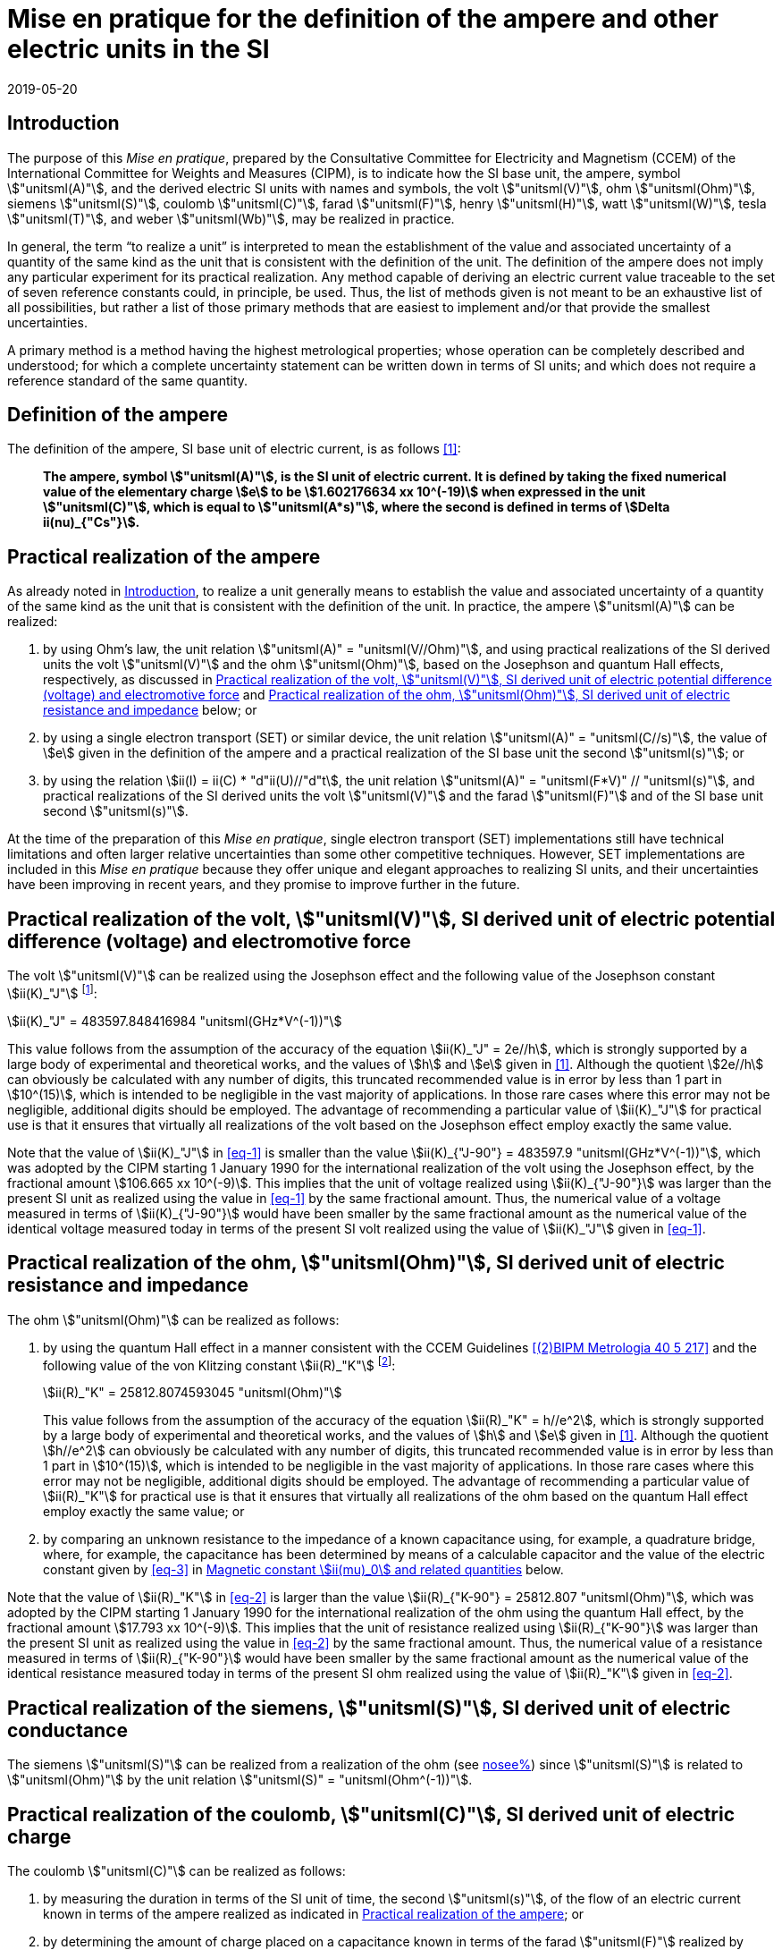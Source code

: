 = Mise en pratique for the definition of the ampere and other electric units in the SI
:appendix-id: 2
:partnumber: 4.1
:edition: 9
:copyright-year: 2019
:revdate: 2019-05-20
:language: en
:title-appendix-en: Mise en pratique
:title-appendix-fr: Mise en pratique
:title-part-en: Mise en pratique for the definition of the ampere and other electric units in the SI
:title-part-fr: Mise en pratique de la définition de l'ampère et d'autres unités électriques
:title-en: The International System of Units
:title-fr: Le système international d'unités
:doctype: mise-en-pratique
:docnumber: SI MEP A1
:committee-acronym: CCEM
:committee-en: Consultative Committee for Electricity and Magnetism
:committee-fr: Comité consultatif d'électricité et magnétisme
:docstage: in-force
:si-aspect: A_e
:imagesdir: images
:mn-document-class: bipm
:mn-output-extensions: xml,html,pdf,rxl
:local-cache-only:
:data-uri-image:

[[sec-1]]
== Introduction

The purpose of this _Mise en pratique_, prepared by the Consultative Committee for
Electricity and Magnetism (CCEM) of the International Committee for Weights and Measures
(CIPM), is to indicate how the SI base unit, the ampere, symbol stem:["unitsml(A)"], and
the derived electric SI units with names and symbols, the volt stem:["unitsml(V)"], ohm
stem:["unitsml(Ohm)"], siemens stem:["unitsml(S)"], coulomb stem:["unitsml(C)"], farad
stem:["unitsml(F)"], henry stem:["unitsml(H)"], watt stem:["unitsml(W)"], tesla
stem:["unitsml(T)"], and weber stem:["unitsml(Wb)"], may be realized in practice.

In general, the term "`to realize a unit`" is interpreted to mean the establishment of
the value and associated uncertainty of a quantity of the same kind as the unit that is
consistent with the definition of the unit. The definition of the ampere does not imply
any particular experiment for its practical realization. Any method capable of deriving
an electric current value traceable to the set of seven reference constants could, in
principle, be used. Thus, the list of methods given is not meant to be an exhaustive
list of all possibilities, but rather a list of those primary methods that are easiest
to implement and/or that provide the smallest uncertainties.

A primary method is a method having the highest metrological properties; whose operation
can be completely described and understood; for which a complete uncertainty statement
can be written down in terms of SI units; and which does not require a reference
standard of the same quantity.


== Definition of the ampere

The definition of the ampere, SI base unit of electric current, is as follows <<bipm>>:

____
*The ampere, symbol stem:["unitsml(A)"], is the SI unit of electric current. It is
defined by taking the fixed numerical value of the elementary charge stem:[e] to be
stem:[1.602176634 xx 10^(-19)] when expressed in the unit stem:["unitsml(C)"], which is
equal to stem:["unitsml(A*s)"], where the second is defined in terms of stem:[Delta
ii(nu)_{"Cs"}].*
____


[[sec-3]]
== Practical realization of the ampere

As already noted in <<sec-1>>, to realize a unit generally means to establish the value
and associated uncertainty of a quantity of the same kind as the unit that is consistent
with the definition of the unit. In practice, the ampere stem:["unitsml(A)"] can be
realized:

. by using Ohm's law, the unit relation stem:["unitsml(A)" = "unitsml(V//Ohm)"], and
using practical realizations of the SI
derived units the volt stem:["unitsml(V)"] and the ohm stem:["unitsml(Ohm)"], based on
the Josephson and quantum Hall effects,
respectively, as discussed in <<sec-4>> and <<sec-5>> below; or

. by using a single electron transport (SET) or similar device, the unit relation
stem:["unitsml(A)" = "unitsml(C//s)"], the
value of stem:[e] given in the definition of the ampere and a practical realization of
the SI base unit the second stem:["unitsml(s)"]; or

. by using the relation stem:[ii(I) = ii(C) * "d"ii(U)//"d"t], the unit relation
stem:["unitsml(A)" = "unitsml(F*V)" // "unitsml(s)"], and practical realizations of the
SI derived units the volt stem:["unitsml(V)"] and the farad stem:["unitsml(F)"] and of
the SI base unit second stem:["unitsml(s)"].

At the time of the preparation of this _Mise en pratique_, single electron transport (SET)
implementations still have technical limitations and often larger relative uncertainties
than some
other competitive techniques. However, SET implementations are included in this _Mise en
pratique_
because they offer unique and elegant approaches to realizing SI units, and their
uncertainties have
been improving in recent years, and they promise to improve further in the future.


[[sec-4]]
== Practical realization of the volt, stem:["unitsml(V)"], SI derived unit of electric potential difference (voltage) and electromotive force

The volt stem:["unitsml(V)"] can be realized using the Josephson effect and the
following value of the Josephson constant stem:[ii(K)_"J"] footnote:[This value has been
calculated to 15 significant digits.]:

[[eq-1]]
[stem]
++++
ii(K)_"J" = 483597.848416984 "unitsml(GHz*V^(-1))"
++++

This value follows from the assumption of the accuracy of the equation stem:[ii(K)_"J" =
2e//h], which is strongly
supported by a large body of experimental and theoretical works, and the values of
stem:[h] and stem:[e] given in
<<bipm>>. Although the quotient stem:[2e//h] can obviously be calculated with any number
of digits, this truncated
recommended value is in error by less than 1 part in stem:[10^(15)], which is intended
to be negligible in the
vast majority of applications. In those rare cases where this error may not be
negligible, additional
digits should be employed. The advantage of recommending a particular value of
stem:[ii(K)_"J"] for practical use
is that it ensures that virtually all realizations of the volt based on the Josephson
effect employ exactly the same value.

Note that the value of stem:[ii(K)_"J"] in <<eq-1>> is smaller than the value
stem:[ii(K)_{"J-90"} = 483597.9 "unitsml(GHz*V^(-1))"], which was
adopted by the CIPM starting 1 January 1990 for the international realization of the
volt using the
Josephson effect, by the fractional amount stem:[106.665 xx 10^(-9)]. This implies that
the unit of voltage
realized using stem:[ii(K)_{"J-90"}] was larger than the present SI unit as realized
using the value in <<eq-1>> by the
same fractional amount. Thus, the numerical value of a voltage measured in terms of
stem:[ii(K)_{"J-90"}] would
have been smaller by the same fractional amount as the numerical value of the identical
voltage measured today in terms of the present SI volt realized using the value of
stem:[ii(K)_"J"] given in <<eq-1>>.


[[sec-5]]
== Practical realization of the ohm, stem:["unitsml(Ohm)"], SI derived unit of electric resistance and impedance

The ohm stem:["unitsml(Ohm)"] can be realized as follows:

. by using the quantum Hall effect in a manner consistent with the CCEM Guidelines
<<delahaye>> and the following value of the von Klitzing constant stem:[ii(R)_"K"]
footnote:[This value has been calculated to 15 significant digits.]:
+
--
[[eq-2]]
[stem]
++++
ii(R)_"K" = 25812.8074593045 "unitsml(Ohm)"
++++

This value follows from the assumption of the accuracy of the equation stem:[ii(R)_"K" =
h//e^2], which is
strongly supported by a large body of experimental and theoretical works, and the values
of stem:[h]
and stem:[e] given in <<bipm>>. Although the quotient stem:[h//e^2] can obviously be
calculated with any number
of digits, this truncated recommended value is in error by less than 1 part in
stem:[10^(15)], which is
intended to be negligible in the vast majority of applications. In those rare cases
where this
error may not be negligible, additional digits should be employed. The advantage of
recommending a particular value of stem:[ii(R)_"K"] for practical use is that it ensures
that virtually all
realizations of the ohm based on the quantum Hall effect employ exactly the same value; or
--

. by comparing an unknown resistance to the impedance of a known capacitance using, for
example, a quadrature bridge, where, for example, the capacitance has been determined by
means of a calculable capacitor and the value of the electric constant given by <<eq-3>> in
<<magnetic_constant>> below.

Note that the value of stem:[ii(R)_"K"] in <<eq-2>> is larger than the value
stem:[ii(R)_{"K-90"} = 25812.807 "unitsml(Ohm)"], which was adopted
by the CIPM starting 1 January 1990 for the international realization of the ohm using
the quantum
Hall effect, by the fractional amount stem:[17.793 xx 10^(-9)]. This implies that the
unit of resistance realized
using stem:[ii(R)_{"K-90"}] was larger than the present SI unit as realized using the
value in <<eq-2>> by the same
fractional amount. Thus, the numerical value of a resistance measured in terms of
stem:[ii(R)_{"K-90"}] would have
been smaller by the same fractional amount as the numerical value of the identical
resistance
measured today in terms of the present SI ohm realized using the value of
stem:[ii(R)_"K"] given in <<eq-2>>.


== Practical realization of the siemens, stem:["unitsml(S)"], SI derived unit of electric conductance

The siemens stem:["unitsml(S)"] can be realized from a realization of the ohm (see
<<sec-5,nosee%>>) since stem:["unitsml(S)"] is related to stem:["unitsml(Ohm)"] by the
unit relation stem:["unitsml(S)" = "unitsml(Ohm^(-1))"].


== Practical realization of the coulomb, stem:["unitsml(C)"], SI derived unit of electric charge

The coulomb stem:["unitsml(C)"] can be realized as follows:

. by measuring the duration in terms of the SI unit of time, the second
stem:["unitsml(s)"], of the flow of an
electric current known in terms of the ampere realized as indicated in <<sec-3>>; or

. by determining the amount of charge placed on a capacitance known in terms of the
farad stem:["unitsml(F)"] realized by method <<item-8a>> or <<item-8b>>, using the unit
relation stem:["unitsml(C)" = "unitsml(F*V,symbol:F cdot V)"] and by measuring the
voltage across the capacitance in terms of the volt stem:["unitsml(V)"] as realized by
the Josephson effect and the value of the Josephson constant given in <<eq-1>> (see
<<sec-4,nosee%>>); or

. by using a SET or similar device to transfer a known amount of charge based on the
value of stem:[e], given in the definition of the ampere, onto a suitable circuit element.


[[sec-8]]
== Practical realization of the farad, stem:["unitsml(F)"], SI derived unit of capacitance

The farad stem:["unitsml(F)"] can be realized as follows:

. [[item-8a]]by comparing the impedance of a known resistance obtained using the quantum
Hall effect and the value of the von Klitzing constant given in <<eq-2>> (see
<<sec-5>>), including a quantized Hall resistance itself, to the impedance of an unknown
capacitance using, for example, a quadrature bridge; or

. [[item-8b]]by using a calculable capacitor and the value of the electric constant
given by <<eq-3>>.


== Practical realization of the henry, stem:["unitsml(H)"], SI derived unit of inductance

The henry stem:["unitsml(H)"] can be realized as follows:

. by comparing the impedance of an unknown inductance to the impedance of a known
capacitance with the aid of known resistances using, for example, a Maxwell-Wien bridge,
where the known capacitance and resistances have been determined, for example, from the
quantum Hall effect and the value of stem:[ii(R)_"K"] given in <<eq-2>> (see <<sec-5>>
and <<sec-8>>); or

. by using a calculable inductor of, for example, the Campbell type of mutual inductor
and the value of the magnetic constant stem:[ii(mu)_0] given by <<eq-6>>.


== Practical realization of the watt, stem:["unitsml(W)"], SI derived unit of power

The watt stem:["unitsml(W)"] can be realized using electrical units by using the fact
that electric power is equal to current times voltage, the unit relation based on Ohm's
law, stem:["unitsml(W)" = "unitsml(V^2//Ohm)"], and realizations of the volt and ohm
using the Josephson and quantum Hall effects and the values of the Josephson and von
Klitzing constants given in <<eq-1>> and <<eq-2>> (see <<sec-4,nosee%>> and
<<sec-5,nosee%>>).


== Practical realization of the tesla, stem:["unitsml(T)"], SI derived unit of magnetic flux density

The tesla stem:["unitsml(T)"] can be realized as follows:

. by using a solenoid, Helmholtz coil or other configuration of conductors of known
dimensions carrying an electric current determined in terms of the ampere realized as
discussed in <<sec-3>>, and the value of the magnetic constant stem:[ii(mu)_0] given in
<<eq-6>> in the calculation of the magnetic flux density generated by the current
carrying conductors; or

. by using nuclear magnetic resonance (NMR) with a sample of known gyromagnetic ratio,
for example, a spherical sample of pure stem:["H"_2 "O"] at stem:[25 "unitsml(degC)"]
and the most recent recommended value of the shielded gyromagnetic ratio of the proton
stem:[gamma_{"p'"}] given by CODATA.


== Practical realization of the weber, stem:["unitsml(Wb)"], SI derived unit of magnetic flux

The weber stem:["unitsml(Wb)"] can be realized from the tesla based on the unit relation
stem:["unitsml(Wb)" = "unitsml(T*m^2)"] or from the volt based on the unit relation
stem:["unitsml(Wb)" = "unitsml(V*s)"]. Use can also be made of the fact that the
magnetic flux quantum stem:[ii(phi)_0], which characterizes the magnetic properties of
superconductors, is related to stem:[h] and stem:[e] as given in <<bipm>> by the exact
relation stem:[ii(phi)_0 = h//2e].

[[magnetic_constant]]
== Magnetic constant stem:[ii(mu)_0] and related quantities

The new definitions of the kilogram, ampere, kelvin, and mole do not alter the
relationships among the magnetic constant (permeability of vacuum) stem:[ii(mu)_0],
electric constant (permittivity of vacuum) stem:[ii(epsilon)_0], characteristic
impedance of vacuum stem:[ii(Z)_0], admittance of vacuum stem:[ii(Y)_0], and speed of
light in vacuum stem:[c]. Moreover, they do not change the exact value of stem:[c],
which is explicit in the definition of the SI base unit of length, the metre,
stem:["unitsml(m)"]. The relationships among these constants are

[[eq-3]]
[stem]
++++
ii(epsilon)_0 = 1 // ii(mu)_0 c^2
++++

[stem]
++++
ii(Z)_0 = ii(mu)_0 c = (ii(mu)_0 // ii(epsilon)_0)^{1//2}
++++

[stem]
++++
ii(Y)_0 = 1 // ii(mu)_0 c = (ii(epsilon)_0 // ii(mu)_0)^{1//2} = 1 // ii(Z)_0
++++


However, the new definitions do affect the value of stem:[ii(mu)_0], and hence the
values of stem:[ii(epsilon)_0], stem:[ii(Z)_0], and stem:[ii(Y)_0]. In particular,
stem:[ii(mu)_0] no longer has the exact value stem:[4 pi xx 10^(-7) "unitsml(N*A^(-2))"]
and must be determined experimentally. The value of stem:[ii(mu)_0] can be obtained with
a relative standard uncertainty, stem:[u_"r"], identical to that of the fine structure
constant stem:[ii(alpha)] from the exact relation

[[eq-6]]
[stem]
++++
ii(mu)_0 = ii(alpha) {2h} / {c e^2}
++++


Since stem:[h], stem:[c], and stem:[e] have fixed numerical values, it follows from
<<eq-3>>-<<eq-6>> that


[stem]
++++
u_"r" (ii(Y)_0) = u_"r" (ii(Z)_0) = u_"r" (ii(epsilon)_0) = u_"r" (ii(mu)_0) = u_"r" (ii(alpha))
++++

The recommended values of stem:[h], stem:[e], stem:[k], and stem:[ii(N)_"A"] resulting
from the 2017 CODATA special least-squares adjustment of the values of the fundamental
constants <<newell>> were the basis of the exact values used for these four constants in
the new definitions of the kilogram, ampere, kelvin, and mole adopted by the 26th CGPM
<<bipm>>. The 2017 special adjustment but with stem:[h], stem:[e], stem:[k], and
stem:[ii(N)_"A"] taken to have the exact values used in the new definitions, yields the
following currently recommended value of the magnetic constant:


[stem]
++++
ii(mu)_0 = 4 pi [1 + 2.0(2.3) xx 10^(-10)] xx 10^(-7) "unitsml(N*A^(-2))"
= 12.5663706169(29) xx 10^(-7) "unitsml(N*A^(-2))"
++++


However, users should always compute the value from the most recent CODATA adjustment
<<codata>>. The values and uncertainties of the electric constant, characteristic
impedance of vacuum and characteristic admittance of vacuum may always be obtained from
the relationships of <<eq-3>>-<<eq-6>>.

It should be recognized that the recommended values for stem:[ii(mu)_0],
stem:[ii(epsilon)_0], stem:[ii(Z)_0], and stem:[ii(Y)_0] are expected to change slightly
from one future CODATA adjustment to the next, as new data that influence the value of
stem:[ii(alpha)] become available. Users of this document should, therefore, always
employ the most up-to-date CODATA recommended values for these constants in their
calculations. Of course, the values of stem:[h], stem:[e], stem:[k], and
stem:[ii(N)_"A"] fixed by the new definitions will be unchanged from one adjustment to
the next.


[bibliography]
== References

* [[[bipm,1]]] BIPM, The International System of Units (SI Brochure) [9th edition, 2019], https://www.bipm.org/en/publications/si-brochure/.

* [[[delahaye,(2)BIPM Metrologia 40 5 217]]] F. Delahaye and B. Jeckelmann, 'Revised technical guidelines for reliable dc measurements of the quantized Hall resistance', _Metrologia_, *40(5)*, 217-223 (2003).

* [[[newell,(3)BIPM Metrologia 55 1 L13]]] D. Newell, F. Cabiati, J. Fischer, K. Fujii, S. G. Karshenboim, H. S. Margolis, E. de Mirandes, P.J. Mohr, F. Nez, K. Pachucki, T. J. Quinn, B. N. Taylor, M. Wang, B. Wood and Z. Zhang, 'The CODATA 2017 Values of stem:[h], stem:[e], stem:[k], and stem:[ii(N)_"A"] for the Revision of the SI', _Metrologia_, *55(1)* L13-L16 (2018).

* [[[codata,4]]] '`CODATA recommended values of the fundamental physical constants: 2018`', https://physics.nist.gov/cuu/Constants/index.html.
